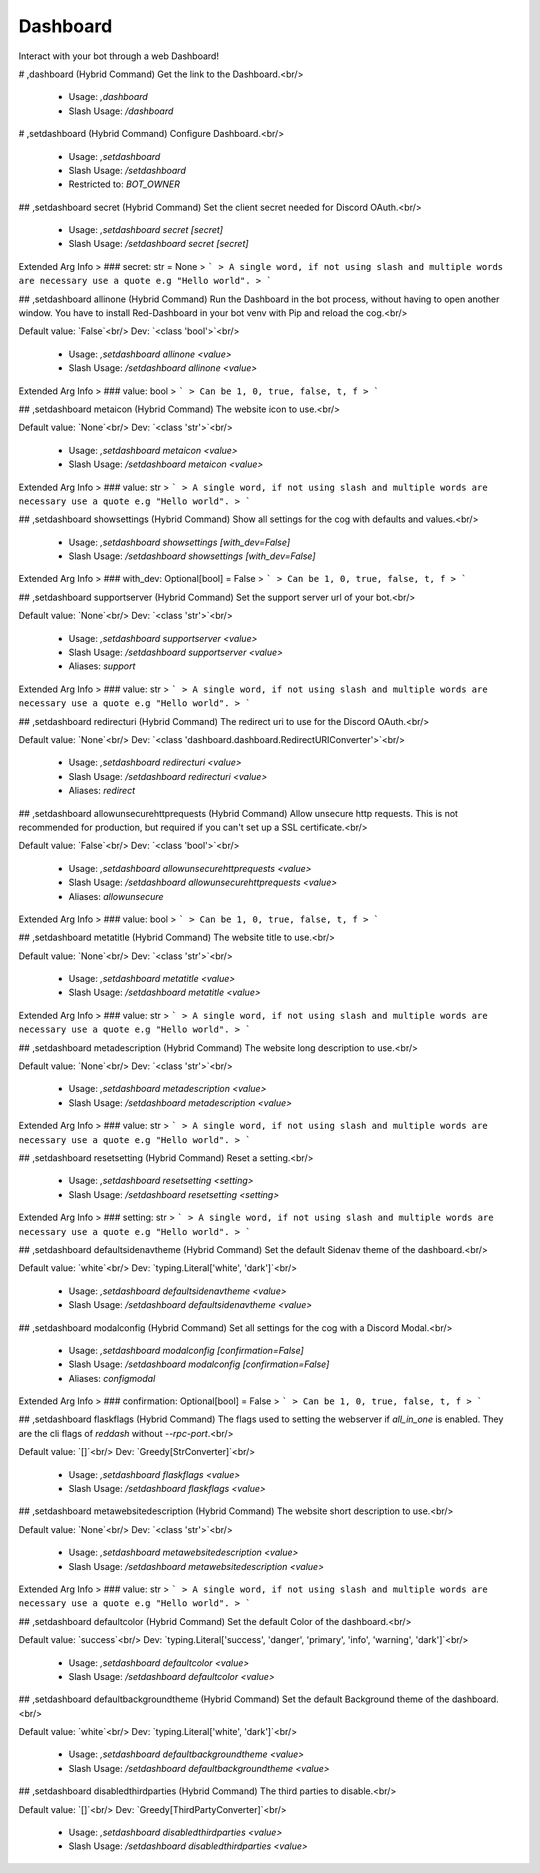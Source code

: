 Dashboard
=========

Interact with your bot through a web Dashboard!

# ,dashboard (Hybrid Command)
Get the link to the Dashboard.<br/>
 - Usage: `,dashboard`
 - Slash Usage: `/dashboard`


# ,setdashboard (Hybrid Command)
Configure Dashboard.<br/>
 - Usage: `,setdashboard`
 - Slash Usage: `/setdashboard`
 - Restricted to: `BOT_OWNER`


## ,setdashboard secret (Hybrid Command)
Set the client secret needed for Discord OAuth.<br/>
 - Usage: `,setdashboard secret [secret]`
 - Slash Usage: `/setdashboard secret [secret]`
Extended Arg Info
> ### secret: str = None
> ```
> A single word, if not using slash and multiple words are necessary use a quote e.g "Hello world".
> ```


## ,setdashboard allinone (Hybrid Command)
Run the Dashboard in the bot process, without having to open another window. You have to install Red-Dashboard in your bot venv with Pip and reload the cog.<br/>

Default value: `False`<br/>
Dev: `<class 'bool'>`<br/>
 - Usage: `,setdashboard allinone <value>`
 - Slash Usage: `/setdashboard allinone <value>`
Extended Arg Info
> ### value: bool
> ```
> Can be 1, 0, true, false, t, f
> ```


## ,setdashboard metaicon (Hybrid Command)
The website icon to use.<br/>

Default value: `None`<br/>
Dev: `<class 'str'>`<br/>
 - Usage: `,setdashboard metaicon <value>`
 - Slash Usage: `/setdashboard metaicon <value>`
Extended Arg Info
> ### value: str
> ```
> A single word, if not using slash and multiple words are necessary use a quote e.g "Hello world".
> ```


## ,setdashboard showsettings (Hybrid Command)
Show all settings for the cog with defaults and values.<br/>
 - Usage: `,setdashboard showsettings [with_dev=False]`
 - Slash Usage: `/setdashboard showsettings [with_dev=False]`
Extended Arg Info
> ### with_dev: Optional[bool] = False
> ```
> Can be 1, 0, true, false, t, f
> ```


## ,setdashboard supportserver (Hybrid Command)
Set the support server url of your bot.<br/>

Default value: `None`<br/>
Dev: `<class 'str'>`<br/>
 - Usage: `,setdashboard supportserver <value>`
 - Slash Usage: `/setdashboard supportserver <value>`
 - Aliases: `support`
Extended Arg Info
> ### value: str
> ```
> A single word, if not using slash and multiple words are necessary use a quote e.g "Hello world".
> ```


## ,setdashboard redirecturi (Hybrid Command)
The redirect uri to use for the Discord OAuth.<br/>

Default value: `None`<br/>
Dev: `<class 'dashboard.dashboard.RedirectURIConverter'>`<br/>
 - Usage: `,setdashboard redirecturi <value>`
 - Slash Usage: `/setdashboard redirecturi <value>`
 - Aliases: `redirect`


## ,setdashboard allowunsecurehttprequests (Hybrid Command)
Allow unsecure http requests. This is not recommended for production, but required if you can't set up a SSL certificate.<br/>

Default value: `False`<br/>
Dev: `<class 'bool'>`<br/>
 - Usage: `,setdashboard allowunsecurehttprequests <value>`
 - Slash Usage: `/setdashboard allowunsecurehttprequests <value>`
 - Aliases: `allowunsecure`
Extended Arg Info
> ### value: bool
> ```
> Can be 1, 0, true, false, t, f
> ```


## ,setdashboard metatitle (Hybrid Command)
The website title to use.<br/>

Default value: `None`<br/>
Dev: `<class 'str'>`<br/>
 - Usage: `,setdashboard metatitle <value>`
 - Slash Usage: `/setdashboard metatitle <value>`
Extended Arg Info
> ### value: str
> ```
> A single word, if not using slash and multiple words are necessary use a quote e.g "Hello world".
> ```


## ,setdashboard metadescription (Hybrid Command)
The website long description to use.<br/>

Default value: `None`<br/>
Dev: `<class 'str'>`<br/>
 - Usage: `,setdashboard metadescription <value>`
 - Slash Usage: `/setdashboard metadescription <value>`
Extended Arg Info
> ### value: str
> ```
> A single word, if not using slash and multiple words are necessary use a quote e.g "Hello world".
> ```


## ,setdashboard resetsetting (Hybrid Command)
Reset a setting.<br/>
 - Usage: `,setdashboard resetsetting <setting>`
 - Slash Usage: `/setdashboard resetsetting <setting>`
Extended Arg Info
> ### setting: str
> ```
> A single word, if not using slash and multiple words are necessary use a quote e.g "Hello world".
> ```


## ,setdashboard defaultsidenavtheme (Hybrid Command)
Set the default Sidenav theme of the dashboard.<br/>

Default value: `white`<br/>
Dev: `typing.Literal['white', 'dark']`<br/>
 - Usage: `,setdashboard defaultsidenavtheme <value>`
 - Slash Usage: `/setdashboard defaultsidenavtheme <value>`


## ,setdashboard modalconfig (Hybrid Command)
Set all settings for the cog with a Discord Modal.<br/>
 - Usage: `,setdashboard modalconfig [confirmation=False]`
 - Slash Usage: `/setdashboard modalconfig [confirmation=False]`
 - Aliases: `configmodal`
Extended Arg Info
> ### confirmation: Optional[bool] = False
> ```
> Can be 1, 0, true, false, t, f
> ```


## ,setdashboard flaskflags (Hybrid Command)
The flags used to setting the webserver if `all_in_one` is enabled. They are the cli flags of `reddash` without `--rpc-port`.<br/>

Default value: `[]`<br/>
Dev: `Greedy[StrConverter]`<br/>
 - Usage: `,setdashboard flaskflags <value>`
 - Slash Usage: `/setdashboard flaskflags <value>`


## ,setdashboard metawebsitedescription (Hybrid Command)
The website short description to use.<br/>

Default value: `None`<br/>
Dev: `<class 'str'>`<br/>
 - Usage: `,setdashboard metawebsitedescription <value>`
 - Slash Usage: `/setdashboard metawebsitedescription <value>`
Extended Arg Info
> ### value: str
> ```
> A single word, if not using slash and multiple words are necessary use a quote e.g "Hello world".
> ```


## ,setdashboard defaultcolor (Hybrid Command)
Set the default Color of the dashboard.<br/>

Default value: `success`<br/>
Dev: `typing.Literal['success', 'danger', 'primary', 'info', 'warning', 'dark']`<br/>
 - Usage: `,setdashboard defaultcolor <value>`
 - Slash Usage: `/setdashboard defaultcolor <value>`


## ,setdashboard defaultbackgroundtheme (Hybrid Command)
Set the default Background theme of the dashboard.<br/>

Default value: `white`<br/>
Dev: `typing.Literal['white', 'dark']`<br/>
 - Usage: `,setdashboard defaultbackgroundtheme <value>`
 - Slash Usage: `/setdashboard defaultbackgroundtheme <value>`


## ,setdashboard disabledthirdparties (Hybrid Command)
The third parties to disable.<br/>

Default value: `[]`<br/>
Dev: `Greedy[ThirdPartyConverter]`<br/>
 - Usage: `,setdashboard disabledthirdparties <value>`
 - Slash Usage: `/setdashboard disabledthirdparties <value>`


